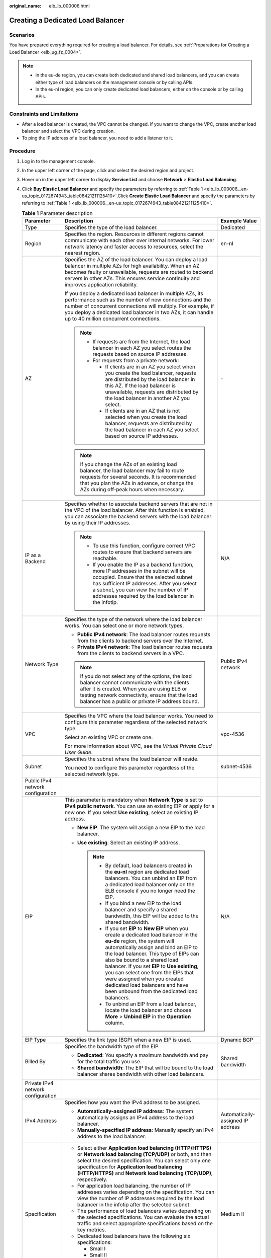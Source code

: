 :original_name: elb_lb_000006.html

.. _elb_lb_000006:

Creating a Dedicated Load Balancer
==================================

Scenarios
---------

You have prepared everything required for creating a load balancer. For details, see :ref:`Preparations for Creating a Load Balancer <elb_ug_fz_0004>`.

.. note::

   -  In the eu-de region, you can create both dedicated and shared load balancers, and you can create either type of load balancers on the management console or by calling APIs.
   -  In the eu-nl region, you can only create dedicated load balancers, either on the console or by calling APIs.

Constraints and Limitations
---------------------------

-  After a load balancer is created, the VPC cannot be changed. If you want to change the VPC, create another load balancer and select the VPC during creation.
-  To ping the IP address of a load balancer, you need to add a listener to it.

Procedure
---------

#. Log in to the management console.

#. In the upper left corner of the page, click |image1| and select the desired region and project.

#. Hover on |image2| in the upper left corner to display **Service List** and choose **Network** > **Elastic Load Balancing**.

#. Click **Buy Elastic Load Balancer** and specify the parameters by referring to :ref:`Table 1 <elb_lb_000006__en-us_topic_0172674943_table08421211125410>`.Click **Create Elastic Load Balancer** and specify the parameters by referring to :ref:`Table 1 <elb_lb_000006__en-us_topic_0172674943_table08421211125410>`.

   .. _elb_lb_000006__en-us_topic_0172674943_table08421211125410:

   .. table:: **Table 1** Parameter description

      +------------------------------------+--------------------------------------------------------------------------------------------------------------------------------------------------------------------------------------------------------------------------------------------------------------------------------------------------------------------------------------------------------------------------------------------------------------------------------------------------------+-----------------------------------+
      | Parameter                          | Description                                                                                                                                                                                                                                                                                                                                                                                                                                            | Example Value                     |
      +====================================+========================================================================================================================================================================================================================================================================================================================================================================================================================================================+===================================+
      | Type                               | Specifies the type of the load balancer.                                                                                                                                                                                                                                                                                                                                                                                                               | Dedicated                         |
      +------------------------------------+--------------------------------------------------------------------------------------------------------------------------------------------------------------------------------------------------------------------------------------------------------------------------------------------------------------------------------------------------------------------------------------------------------------------------------------------------------+-----------------------------------+
      | Region                             | Specifies the region. Resources in different regions cannot communicate with each other over internal networks. For lower network latency and faster access to resources, select the nearest region.                                                                                                                                                                                                                                                   | en-nl                             |
      +------------------------------------+--------------------------------------------------------------------------------------------------------------------------------------------------------------------------------------------------------------------------------------------------------------------------------------------------------------------------------------------------------------------------------------------------------------------------------------------------------+-----------------------------------+
      | AZ                                 | Specifies the AZ of the load balancer. You can deploy a load balancer in multiple AZs for high availability. When an AZ becomes faulty or unavailable, requests are routed to backend servers in other AZs. This ensures service continuity and improves application reliability.                                                                                                                                                                      | ``-``                             |
      |                                    |                                                                                                                                                                                                                                                                                                                                                                                                                                                        |                                   |
      |                                    | If you deploy a dedicated load balancer in multiple AZs, its performance such as the number of new connections and the number of concurrent connections will multiply. For example, if you deploy a dedicated load balancer in two AZs, it can handle up to 40 million concurrent connections.                                                                                                                                                         |                                   |
      |                                    |                                                                                                                                                                                                                                                                                                                                                                                                                                                        |                                   |
      |                                    | .. note::                                                                                                                                                                                                                                                                                                                                                                                                                                              |                                   |
      |                                    |                                                                                                                                                                                                                                                                                                                                                                                                                                                        |                                   |
      |                                    |    -  If requests are from the Internet, the load balancer in each AZ you select routes the requests based on source IP addresses.                                                                                                                                                                                                                                                                                                                     |                                   |
      |                                    |    -  For requests from a private network:                                                                                                                                                                                                                                                                                                                                                                                                             |                                   |
      |                                    |                                                                                                                                                                                                                                                                                                                                                                                                                                                        |                                   |
      |                                    |       -  If clients are in an AZ you select when you create the load balancer, requests are distributed by the load balancer in this AZ. If the load balancer is unavailable, requests are distributed by the load balancer in another AZ you select.                                                                                                                                                                                                  |                                   |
      |                                    |       -  If clients are in an AZ that is not selected when you create the load balancer, requests are distributed by the load balancer in each AZ you select based on source IP addresses.                                                                                                                                                                                                                                                             |                                   |
      |                                    |                                                                                                                                                                                                                                                                                                                                                                                                                                                        |                                   |
      |                                    | .. note::                                                                                                                                                                                                                                                                                                                                                                                                                                              |                                   |
      |                                    |                                                                                                                                                                                                                                                                                                                                                                                                                                                        |                                   |
      |                                    |    If you change the AZs of an existing load balancer, the load balancer may fail to route requests for several seconds. It is recommended that you plan the AZs in advance, or change the AZs during off-peak hours when necessary.                                                                                                                                                                                                                   |                                   |
      +------------------------------------+--------------------------------------------------------------------------------------------------------------------------------------------------------------------------------------------------------------------------------------------------------------------------------------------------------------------------------------------------------------------------------------------------------------------------------------------------------+-----------------------------------+
      | IP as a Backend                    | Specifies whether to associate backend servers that are not in the VPC of the load balancer. After this function is enabled, you can associate the backend servers with the load balancer by using their IP addresses.                                                                                                                                                                                                                                 | N/A                               |
      |                                    |                                                                                                                                                                                                                                                                                                                                                                                                                                                        |                                   |
      |                                    | .. note::                                                                                                                                                                                                                                                                                                                                                                                                                                              |                                   |
      |                                    |                                                                                                                                                                                                                                                                                                                                                                                                                                                        |                                   |
      |                                    |    -  To use this function, configure correct VPC routes to ensure that backend servers are reachable.                                                                                                                                                                                                                                                                                                                                                 |                                   |
      |                                    |    -  If you enable the IP as a backend function, more IP addresses in the subnet will be occupied. Ensure that the selected subnet has sufficient IP addresses. After you select a subnet, you can view the number of IP addresses required by the load balancer in the infotip.                                                                                                                                                                      |                                   |
      +------------------------------------+--------------------------------------------------------------------------------------------------------------------------------------------------------------------------------------------------------------------------------------------------------------------------------------------------------------------------------------------------------------------------------------------------------------------------------------------------------+-----------------------------------+
      | Network Type                       | Specifies the type of the network where the load balancer works. You can select one or more network types.                                                                                                                                                                                                                                                                                                                                             | Public IPv4 network               |
      |                                    |                                                                                                                                                                                                                                                                                                                                                                                                                                                        |                                   |
      |                                    | -  **Public IPv4 network**: The load balancer routes requests from the clients to backend servers over the Internet.                                                                                                                                                                                                                                                                                                                                   |                                   |
      |                                    | -  **Private IPv4 network**: The load balancer routes requests from the clients to backend servers in a VPC.                                                                                                                                                                                                                                                                                                                                           |                                   |
      |                                    |                                                                                                                                                                                                                                                                                                                                                                                                                                                        |                                   |
      |                                    | .. note::                                                                                                                                                                                                                                                                                                                                                                                                                                              |                                   |
      |                                    |                                                                                                                                                                                                                                                                                                                                                                                                                                                        |                                   |
      |                                    |    If you do not select any of the options, the load balancer cannot communicate with the clients after it is created. When you are using ELB or testing network connectivity, ensure that the load balancer has a public or private IP address bound.                                                                                                                                                                                                 |                                   |
      +------------------------------------+--------------------------------------------------------------------------------------------------------------------------------------------------------------------------------------------------------------------------------------------------------------------------------------------------------------------------------------------------------------------------------------------------------------------------------------------------------+-----------------------------------+
      | VPC                                | Specifies the VPC where the load balancer works. You need to configure this parameter regardless of the selected network type.                                                                                                                                                                                                                                                                                                                         | vpc-4536                          |
      |                                    |                                                                                                                                                                                                                                                                                                                                                                                                                                                        |                                   |
      |                                    | Select an existing VPC or create one.                                                                                                                                                                                                                                                                                                                                                                                                                  |                                   |
      |                                    |                                                                                                                                                                                                                                                                                                                                                                                                                                                        |                                   |
      |                                    | For more information about VPC, see the *Virtual Private Cloud User Guide*.                                                                                                                                                                                                                                                                                                                                                                            |                                   |
      +------------------------------------+--------------------------------------------------------------------------------------------------------------------------------------------------------------------------------------------------------------------------------------------------------------------------------------------------------------------------------------------------------------------------------------------------------------------------------------------------------+-----------------------------------+
      | Subnet                             | Specifies the subnet where the load balancer will reside.                                                                                                                                                                                                                                                                                                                                                                                              | subnet-4536                       |
      |                                    |                                                                                                                                                                                                                                                                                                                                                                                                                                                        |                                   |
      |                                    | You need to configure this parameter regardless of the selected network type.                                                                                                                                                                                                                                                                                                                                                                          |                                   |
      +------------------------------------+--------------------------------------------------------------------------------------------------------------------------------------------------------------------------------------------------------------------------------------------------------------------------------------------------------------------------------------------------------------------------------------------------------------------------------------------------------+-----------------------------------+
      | Public IPv4 network configuration  |                                                                                                                                                                                                                                                                                                                                                                                                                                                        |                                   |
      +------------------------------------+--------------------------------------------------------------------------------------------------------------------------------------------------------------------------------------------------------------------------------------------------------------------------------------------------------------------------------------------------------------------------------------------------------------------------------------------------------+-----------------------------------+
      | EIP                                | This parameter is mandatory when **Network Type** is set to **IPv4 public network**. You can use an existing EIP or apply for a new one. If you select **Use existing**, select an existing IP address.                                                                                                                                                                                                                                                | N/A                               |
      |                                    |                                                                                                                                                                                                                                                                                                                                                                                                                                                        |                                   |
      |                                    | -  **New EIP**: The system will assign a new EIP to the load balancer.                                                                                                                                                                                                                                                                                                                                                                                 |                                   |
      |                                    | -  **Use existing**: Select an existing IP address.                                                                                                                                                                                                                                                                                                                                                                                                    |                                   |
      |                                    |                                                                                                                                                                                                                                                                                                                                                                                                                                                        |                                   |
      |                                    |    .. note::                                                                                                                                                                                                                                                                                                                                                                                                                                           |                                   |
      |                                    |                                                                                                                                                                                                                                                                                                                                                                                                                                                        |                                   |
      |                                    |       -  By default, load balancers created in the **eu-nl** region are dedicated load balancers. You can unbind an EIP from a dedicated load balancer only on the ELB console if you no longer need the EIP.                                                                                                                                                                                                                                          |                                   |
      |                                    |       -  If you bind a new EIP to the load balancer and specify a shared bandwidth, this EIP will be added to the shared bandwidth.                                                                                                                                                                                                                                                                                                                    |                                   |
      |                                    |       -  If you set **EIP** to **New EIP** when you create a dedicated load balancer in the **eu-de** region, the system will automatically assign and bind an EIP to the load balancer. This type of EIPs can also be bound to a shared load balancer. If you set **EIP** to **Use existing**, you can select one from the EIPs that were assigned when you created dedicated load balancers and have been unbound from the dedicated load balancers. |                                   |
      |                                    |       -  To unbind an EIP from a load balancer, locate the load balancer and choose **More** > **Unbind EIP** in the **Operation** column.                                                                                                                                                                                                                                                                                                             |                                   |
      +------------------------------------+--------------------------------------------------------------------------------------------------------------------------------------------------------------------------------------------------------------------------------------------------------------------------------------------------------------------------------------------------------------------------------------------------------------------------------------------------------+-----------------------------------+
      | EIP Type                           | Specifies the link type (BGP) when a new EIP is used.                                                                                                                                                                                                                                                                                                                                                                                                  | Dynamic BGP                       |
      +------------------------------------+--------------------------------------------------------------------------------------------------------------------------------------------------------------------------------------------------------------------------------------------------------------------------------------------------------------------------------------------------------------------------------------------------------------------------------------------------------+-----------------------------------+
      | Billed By                          | Specifies the bandwidth type of the EIP.                                                                                                                                                                                                                                                                                                                                                                                                               | Shared bandwidth                  |
      |                                    |                                                                                                                                                                                                                                                                                                                                                                                                                                                        |                                   |
      |                                    | -  **Dedicated**: You specify a maximum bandwidth and pay for the total traffic you use.                                                                                                                                                                                                                                                                                                                                                               |                                   |
      |                                    | -  **Shared bandwidth**: The EIP that will be bound to the load balancer shares bandwidth with other load balancers.                                                                                                                                                                                                                                                                                                                                   |                                   |
      +------------------------------------+--------------------------------------------------------------------------------------------------------------------------------------------------------------------------------------------------------------------------------------------------------------------------------------------------------------------------------------------------------------------------------------------------------------------------------------------------------+-----------------------------------+
      | Private IPv4 network configuration |                                                                                                                                                                                                                                                                                                                                                                                                                                                        |                                   |
      +------------------------------------+--------------------------------------------------------------------------------------------------------------------------------------------------------------------------------------------------------------------------------------------------------------------------------------------------------------------------------------------------------------------------------------------------------------------------------------------------------+-----------------------------------+
      | IPv4 Address                       | Specifies how you want the IPv4 address to be assigned.                                                                                                                                                                                                                                                                                                                                                                                                | Automatically-assigned IP address |
      |                                    |                                                                                                                                                                                                                                                                                                                                                                                                                                                        |                                   |
      |                                    | -  **Automatically-assigned IP address**: The system automatically assigns an IPv4 address to the load balancer.                                                                                                                                                                                                                                                                                                                                       |                                   |
      |                                    | -  **Manually-specified IP address**: Manually specify an IPv4 address to the load balancer.                                                                                                                                                                                                                                                                                                                                                           |                                   |
      +------------------------------------+--------------------------------------------------------------------------------------------------------------------------------------------------------------------------------------------------------------------------------------------------------------------------------------------------------------------------------------------------------------------------------------------------------------------------------------------------------+-----------------------------------+
      | Specification                      | -  Select either **Application load balancing (HTTP/HTTPS)** or **Network load balancing (TCP/UDP)** or both, and then select the desired specification. You can select only one specification for **Application load balancing (HTTP/HTTPS)** and **Network load balancing (TCP/UDP)**, respectively.                                                                                                                                                 | Medium II                         |
      |                                    | -  For application load balancing, the number of IP addresses varies depending on the specification. You can view the number of IP addresses required by the load balancer in the infotip after the selected subnet.                                                                                                                                                                                                                                   |                                   |
      |                                    | -  The performance of load balancers varies depending on the selected specifications. You can evaluate the actual traffic and select appropriate specifications based on the key metrics.                                                                                                                                                                                                                                                              |                                   |
      |                                    | -  Dedicated load balancers have the following six specifications:                                                                                                                                                                                                                                                                                                                                                                                     |                                   |
      |                                    |                                                                                                                                                                                                                                                                                                                                                                                                                                                        |                                   |
      |                                    |    -  Small I                                                                                                                                                                                                                                                                                                                                                                                                                                          |                                   |
      |                                    |    -  Small II                                                                                                                                                                                                                                                                                                                                                                                                                                         |                                   |
      |                                    |    -  Medium I                                                                                                                                                                                                                                                                                                                                                                                                                                         |                                   |
      |                                    |    -  Medium II                                                                                                                                                                                                                                                                                                                                                                                                                                        |                                   |
      |                                    |    -  Large I                                                                                                                                                                                                                                                                                                                                                                                                                                          |                                   |
      |                                    |    -  Large II                                                                                                                                                                                                                                                                                                                                                                                                                                         |                                   |
      +------------------------------------+--------------------------------------------------------------------------------------------------------------------------------------------------------------------------------------------------------------------------------------------------------------------------------------------------------------------------------------------------------------------------------------------------------------------------------------------------------+-----------------------------------+
      | Name                               | Specifies the load balancer name.                                                                                                                                                                                                                                                                                                                                                                                                                      | elb93wd                           |
      +------------------------------------+--------------------------------------------------------------------------------------------------------------------------------------------------------------------------------------------------------------------------------------------------------------------------------------------------------------------------------------------------------------------------------------------------------------------------------------------------------+-----------------------------------+
      | **Advanced Settings**              |                                                                                                                                                                                                                                                                                                                                                                                                                                                        |                                   |
      +------------------------------------+--------------------------------------------------------------------------------------------------------------------------------------------------------------------------------------------------------------------------------------------------------------------------------------------------------------------------------------------------------------------------------------------------------------------------------------------------------+-----------------------------------+
      | Description                        | Provides supplementary information about the load balancer.                                                                                                                                                                                                                                                                                                                                                                                            | N/A                               |
      +------------------------------------+--------------------------------------------------------------------------------------------------------------------------------------------------------------------------------------------------------------------------------------------------------------------------------------------------------------------------------------------------------------------------------------------------------------------------------------------------------+-----------------------------------+
      | Tag                                | Identifies load balancers so that they can be easily found. A tag consists of a tag key and a tag value. The tag key marks a tag, and the tag value specifies the tag content. For details about the naming specifications, see :ref:`Table 2 <elb_lb_000006__en-us_topic_0172674943_table1184315114541>`.                                                                                                                                             | -  Key: elb_key1                  |
      |                                    |                                                                                                                                                                                                                                                                                                                                                                                                                                                        | -  Value: elb-01                  |
      +------------------------------------+--------------------------------------------------------------------------------------------------------------------------------------------------------------------------------------------------------------------------------------------------------------------------------------------------------------------------------------------------------------------------------------------------------------------------------------------------------+-----------------------------------+

   .. _elb_lb_000006__en-us_topic_0172674943_table1184315114541:

   .. table:: **Table 2** Tag naming rules

      +-----------------------+------------------------------------------------------------------------------------+-----------------------+
      | Item                  | Requirement                                                                        | Example Value         |
      +=======================+====================================================================================+=======================+
      | Tag key               | -  Cannot be left blank.                                                           | elb_key1              |
      |                       | -  Must be unique for the same load balancer.                                      |                       |
      |                       | -  Can contain a maximum of 36 characters.                                         |                       |
      |                       | -  Can contain only the following character types:                                 |                       |
      |                       |                                                                                    |                       |
      |                       |    -  Uppercase letters                                                            |                       |
      |                       |    -  Lowercase letters                                                            |                       |
      |                       |    -  Digits                                                                       |                       |
      |                       |    -  Special characters, including hyphens (-), underscores (_), and at signs (@) |                       |
      +-----------------------+------------------------------------------------------------------------------------+-----------------------+
      | Tag value             | -  Can contain a maximum of 43 characters.                                         | elb-01                |
      |                       | -  Can contain only the following character types:                                 |                       |
      |                       |                                                                                    |                       |
      |                       |    -  Uppercase letters                                                            |                       |
      |                       |    -  Lowercase letters                                                            |                       |
      |                       |    -  Digits                                                                       |                       |
      |                       |    -  Special characters, including hyphens (-), underscores (_), and at signs (@) |                       |
      +-----------------------+------------------------------------------------------------------------------------+-----------------------+

#. Click **Create Now**.

#. Confirm the configuration and submit your request.

.. |image1| image:: /_static/images/en-us_image_0000001211126503.png
.. |image2| image:: /_static/images/en-us_image_0000001417088430.png
